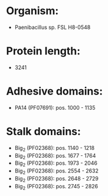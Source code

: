 * Organism:
- Paenibacillus sp. FSL H8-0548
* Protein length:
- 3241
* Adhesive domains:
- PA14 (PF07691): pos. 1000 - 1135
* Stalk domains:
- Big_2 (PF02368): pos. 1140 - 1218
- Big_2 (PF02368): pos. 1677 - 1764
- Big_2 (PF02368): pos. 1973 - 2046
- Big_2 (PF02368): pos. 2554 - 2632
- Big_2 (PF02368): pos. 2648 - 2729
- Big_2 (PF02368): pos. 2745 - 2826

